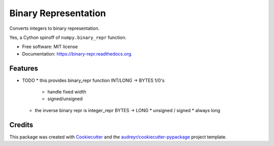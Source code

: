 ===============================
Binary Representation
===============================

.. image:: https://img.shields.io/pypi/v/binary-repr.svg
        :target: https://pypi.python.org/pypi/binary-repr

.. image:: https://img.shields.io/travis/rolando/binary-repr.svg
        :target: https://travis-ci.org/rolando/binary-repr

.. image:: https://readthedocs.org/projects/binary-repr/badge/?version=latest
        :target: https://readthedocs.org/projects/binary-repr/?badge=latest
        :alt: Documentation Status


Converts integers to binary representation.

Yes, a Cython spinoff of ``numpy.binary_repr`` function.

* Free software: MIT license
* Documentation: https://binary-repr.readthedocs.org.

Features
--------

* TODO
  * this provides binary_repr function INT/LONG -> BYTES 1/0's
    * handle fixed width
    * signed/unsigned
  * the inverse binary repr is integer_repr BYTES -> LONG
    * unsigned / signed
    * always long


Credits
---------

This package was created with Cookiecutter_ and the `audreyr/cookiecutter-pypackage`_ project template.

.. _Cookiecutter: https://github.com/audreyr/cookiecutter
.. _`audreyr/cookiecutter-pypackage`: https://github.com/audreyr/cookiecutter-pypackage
